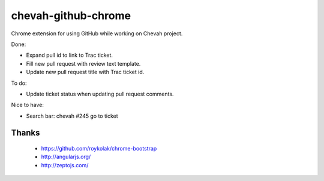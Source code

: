 chevah-github-chrome
====================

Chrome extension for using GitHub while working on Chevah project.

Done:

* Expand pull id to link to Trac ticket.
* Fill new pull request with review text template.
* Update new pull request title with Trac ticket id.


To do:

* Update ticket status when updating pull request comments.


Nice to have:

* Search bar: chevah #245 go to ticket


Thanks
------

 * https://github.com/roykolak/chrome-bootstrap
 * http://angularjs.org/
 * http://zeptojs.com/
